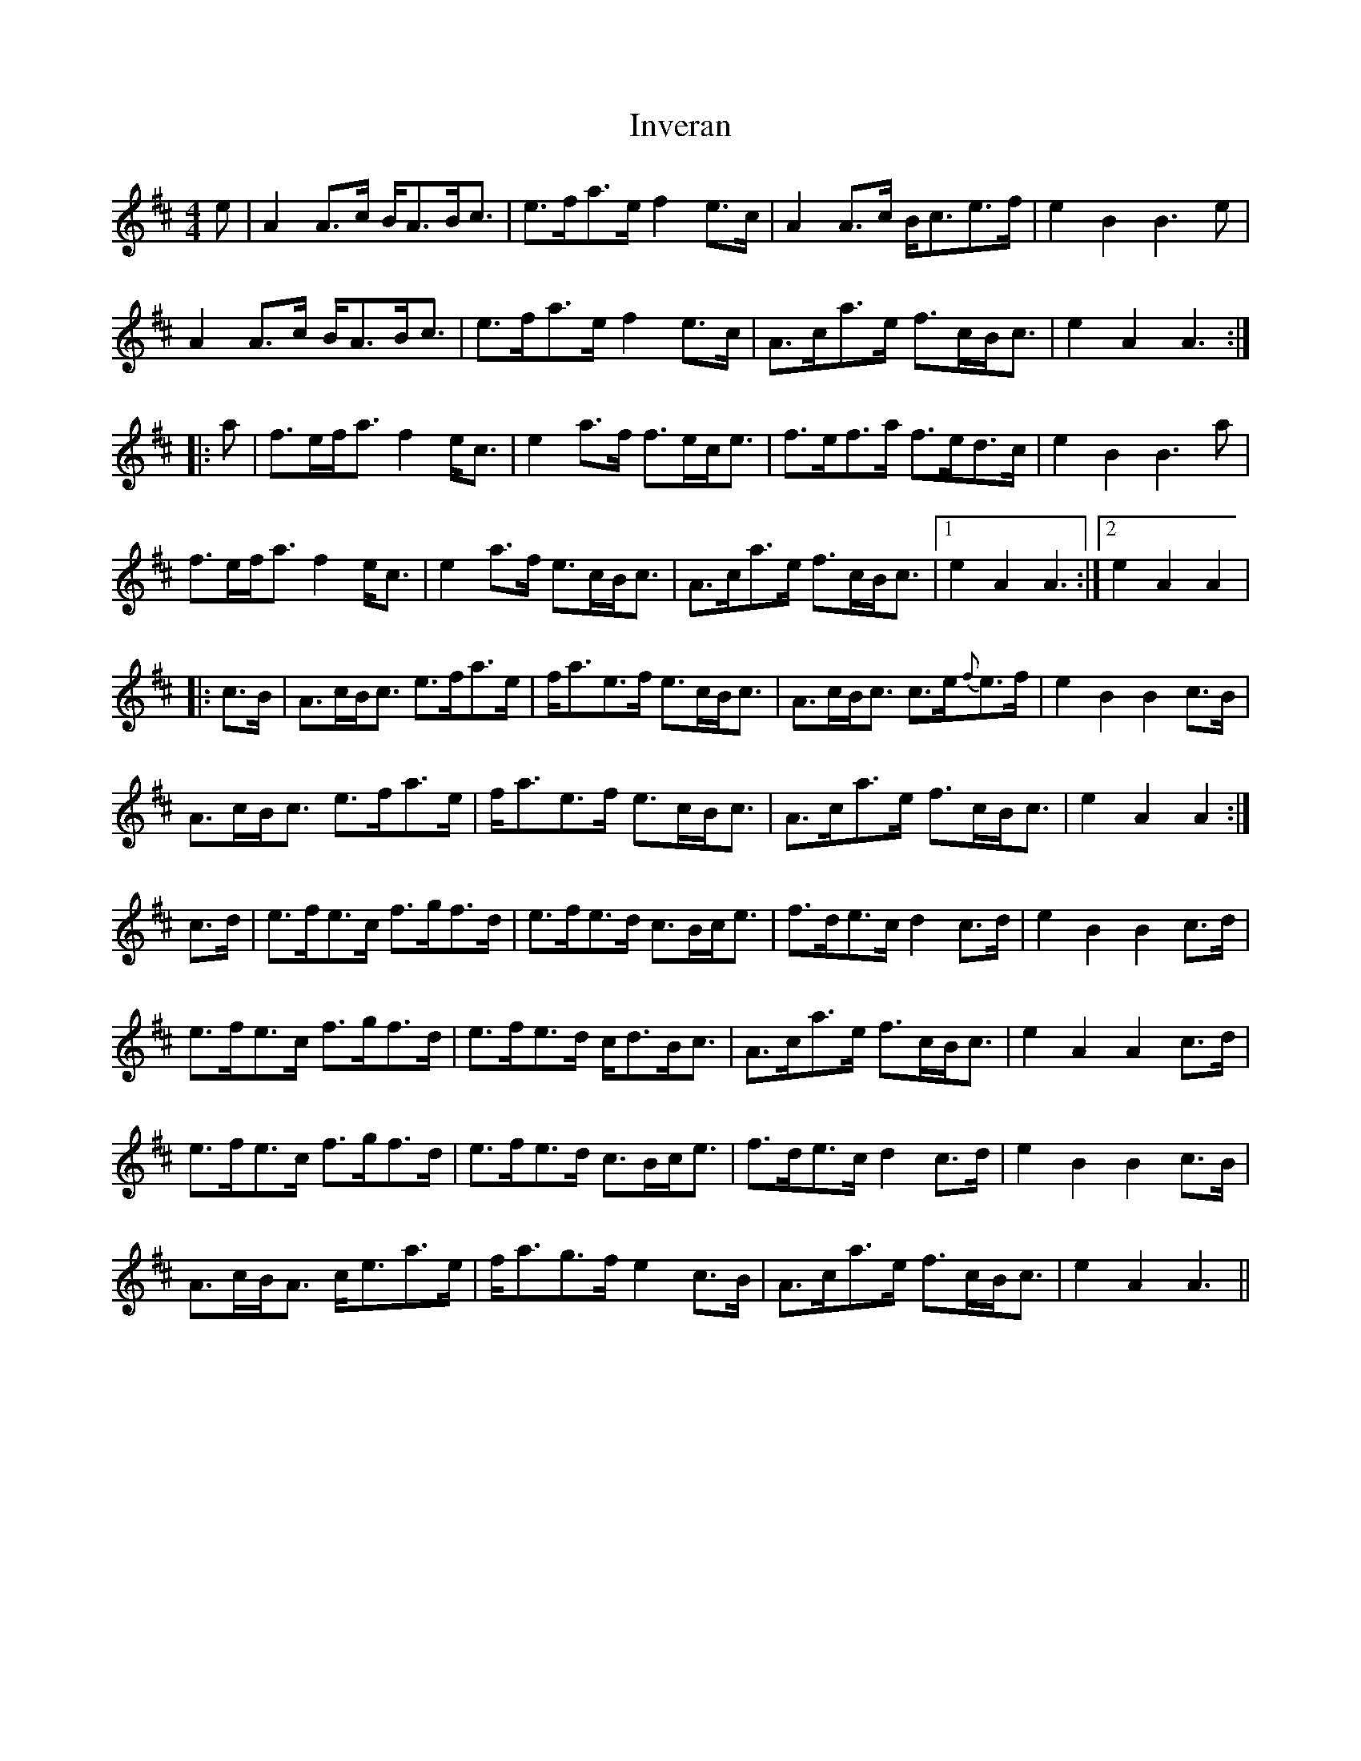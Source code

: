 X: 1
T: Inveran
Z: Weejie
S: https://thesession.org/tunes/13980#setting25282
R: strathspey
M: 4/4
L: 1/8
K: Amix
e|A2A>c B<AB<c|e>fa>e f2e>c|A2A>c B<ce>f|e2B2 B3e|
A2A>c B<AB<c|e>fa>e f2e>c|A>ca>e f>cB<c|e2A2 A3:|
|:a|f>ef<a f2e<c|e2a>f f>ec<e|f>ef>a f>ed>c|e2B2 B3a|
f>ef<a f2e<c|e2a>f e>cB<c|A>ca>e f>cB<c|[1e2A2 A3:|[2e2A2 A2|
|:c>B|A>cB<c e>fa>e|f<ae>f e>cB<c|A>cB<c c>e{f}e>f|e2B2 B2c>B|
A>cB<c e>fa>e|f<ae>f e>cB<c|A>ca>e f>cB<c|e2A2 A2:|
c>d|e>fe>c f>gf>d|e>fe>d c>Bc<e|f>de>c d2c>d|e2B2 B2c>d|
e>fe>c f>gf>d|e>fe>d c<dB<c|A>ca>e f>cB<c|e2A2 A2c>d|
e>fe>c f>gf>d|e>fe>d c>Bc<e|f>de>c d2c>d|e2B2 B2c>B|
A>cB<A c<ea>e|f<ag>f e2c>B|A>ca>e f>cB<c|e2A2 A3||
